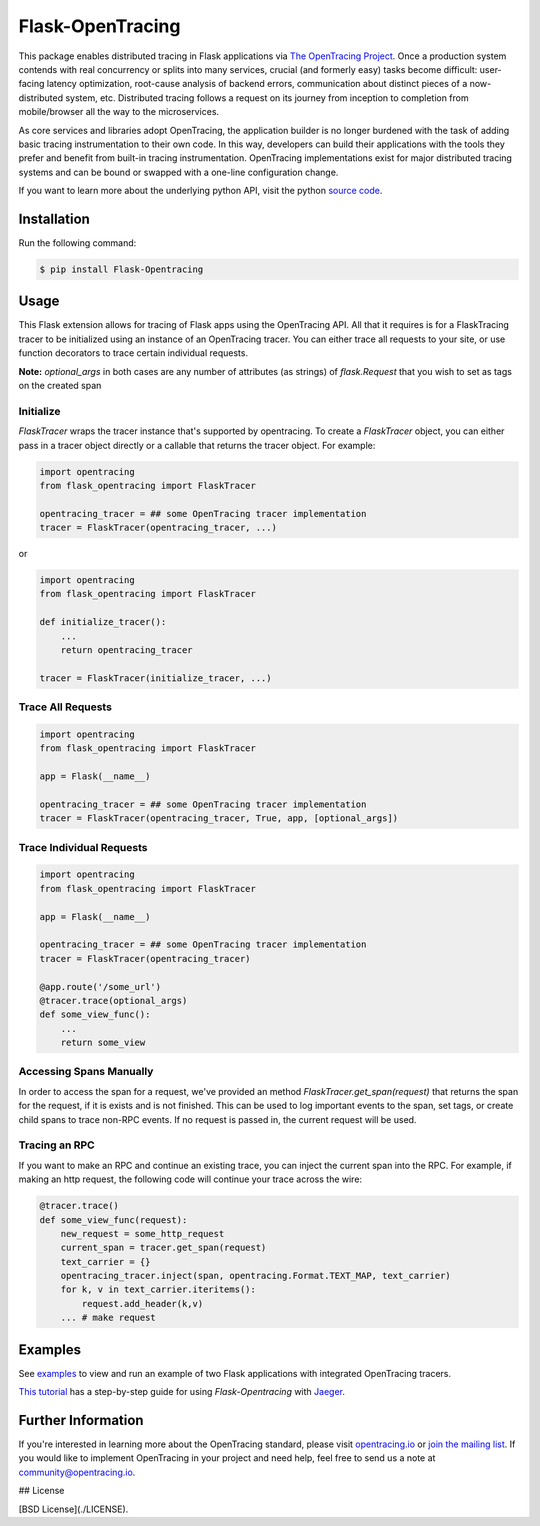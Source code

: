 #################
Flask-OpenTracing
#################

This package enables distributed tracing in Flask applications via `The OpenTracing Project`_. Once a production system contends with real concurrency or splits into many services, crucial (and formerly easy) tasks become difficult: user-facing latency optimization, root-cause analysis of backend errors, communication about distinct pieces of a now-distributed system, etc. Distributed tracing follows a request on its journey from inception to completion from mobile/browser all the way to the microservices. 

As core services and libraries adopt OpenTracing, the application builder is no longer burdened with the task of adding basic tracing instrumentation to their own code. In this way, developers can build their applications with the tools they prefer and benefit from built-in tracing instrumentation. OpenTracing implementations exist for major distributed tracing systems and can be bound or swapped with a one-line configuration change.

If you want to learn more about the underlying python API, visit the python `source code`_.

.. _The OpenTracing Project: http://opentracing.io/
.. _source code: https://github.com/opentracing/opentracing-python

Installation
============

Run the following command:

.. code-block:: 

    $ pip install Flask-Opentracing

Usage
=====

This Flask extension allows for tracing of Flask apps using the OpenTracing API. All
that it requires is for a FlaskTracing tracer to be initialized using an
instance of an OpenTracing tracer. You can either trace all requests to your site, or use function decorators to trace certain individual requests.

**Note:** `optional_args` in both cases are any number of attributes (as strings) of `flask.Request` that you wish to set as tags on the created span

Initialize
----------

`FlaskTracer` wraps the tracer instance that's supported by opentracing. To create a `FlaskTracer` object, you can either pass in a tracer object directly or a callable that returns the tracer object. For example:

.. code-block:: python

    import opentracing
    from flask_opentracing import FlaskTracer

    opentracing_tracer = ## some OpenTracing tracer implementation
    tracer = FlaskTracer(opentracing_tracer, ...)

or

.. code-block:: python

    import opentracing
    from flask_opentracing import FlaskTracer

    def initialize_tracer():
        ...
        return opentracing_tracer

    tracer = FlaskTracer(initialize_tracer, ...)


Trace All Requests
------------------

.. code-block:: python

    import opentracing
    from flask_opentracing import FlaskTracer

    app = Flask(__name__)

    opentracing_tracer = ## some OpenTracing tracer implementation
    tracer = FlaskTracer(opentracing_tracer, True, app, [optional_args])

Trace Individual Requests
-------------------------

.. code-block:: python

    import opentracing
    from flask_opentracing import FlaskTracer

    app = Flask(__name__)

    opentracing_tracer = ## some OpenTracing tracer implementation  
    tracer = FlaskTracer(opentracing_tracer)

    @app.route('/some_url')
    @tracer.trace(optional_args)
    def some_view_func():
    	...     
    	return some_view 

Accessing Spans Manually
------------------------

In order to access the span for a request, we've provided an method `FlaskTracer.get_span(request)` that returns the span for the request, if it is exists and is not finished. This can be used to log important events to the span, set tags, or create child spans to trace non-RPC events. If no request is passed in, the current request will be used.

Tracing an RPC
--------------

If you want to make an RPC and continue an existing trace, you can inject the current span into the RPC. For example, if making an http request, the following code will continue your trace across the wire:

.. code-block:: python

    @tracer.trace()
    def some_view_func(request):
        new_request = some_http_request
        current_span = tracer.get_span(request)
        text_carrier = {}
        opentracing_tracer.inject(span, opentracing.Format.TEXT_MAP, text_carrier)
        for k, v in text_carrier.iteritems():
            request.add_header(k,v)
        ... # make request

Examples
========

See `examples`_ to view and run an example of two Flask applications
with integrated OpenTracing tracers.

.. _examples: https://github.com/opentracing-contrib/python-flask/tree/master/example

`This tutorial <http://blog.scoutapp.com/articles/2018/01/15/tutorial-tracing-python-flask-requests-with-opentracing>`_ has a step-by-step guide for using `Flask-Opentracing` with `Jaeger <https://github.com/jaegertracing/jaeger>`_.

Further Information
===================

If you're interested in learning more about the OpenTracing standard, please visit `opentracing.io`_ or `join the mailing list`_. If you would like to implement OpenTracing in your project and need help, feel free to send us a note at `community@opentracing.io`_.

## License

[BSD License](./LICENSE).

.. _opentracing.io: http://opentracing.io/
.. _join the mailing list: http://opentracing.us13.list-manage.com/subscribe?u=180afe03860541dae59e84153&id=19117aa6cd
.. _community@opentracing.io: community@opentracing.io

